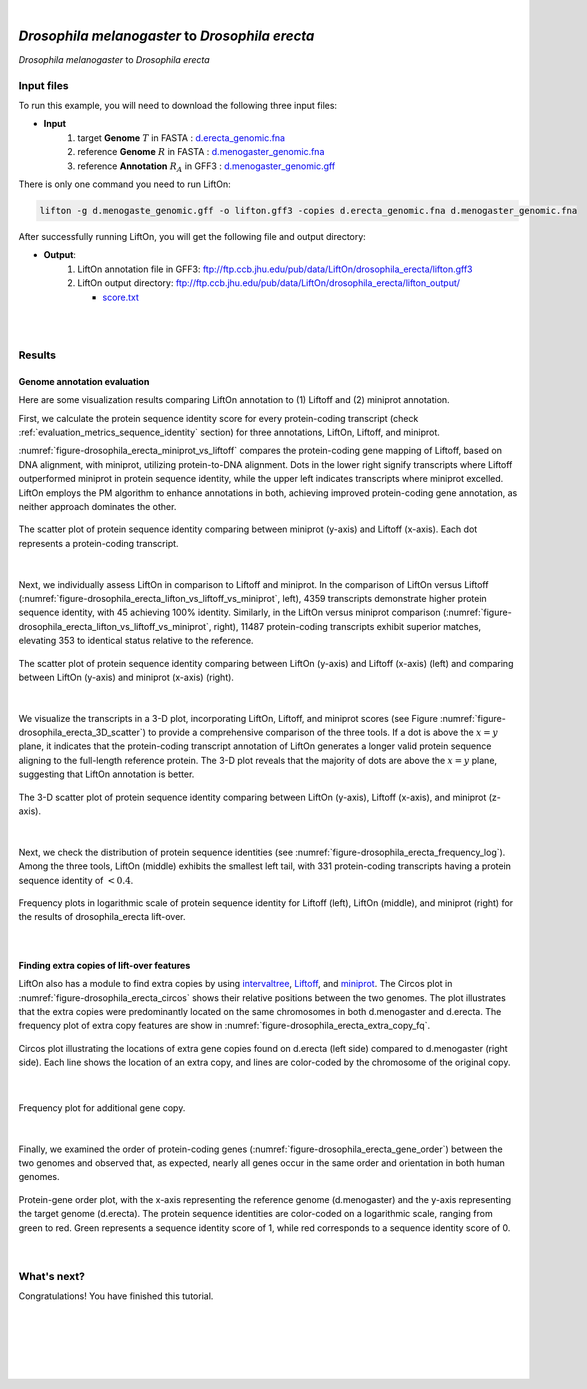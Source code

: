 .. raw:: html

    <script type="text/javascript">
        let mutation_lvl_1_fuc = function(mutations) {
            var dark = document.body.dataset.theme == 'dark';

            if (document.body.dataset.theme == 'auto') {
                dark = window.matchMedia && window.matchMedia('(prefers-color-scheme: dark)').matches;
            }
            
            document.getElementsByClassName('sidebar_ccb')[0].src = dark ? '../../_static/JHU_ccb-white.png' : "../../_static/JHU_ccb-dark.png";
            document.getElementsByClassName('sidebar_wse')[0].src = dark ? '../../_static/JHU_wse-white.png' : "../../_static/JHU_wse-dark.png";



            for (let i=0; i < document.getElementsByClassName('summary-title').length; i++) {
                console.log(">> document.getElementsByClassName('summary-title')[i]: ", document.getElementsByClassName('summary-title')[i]);

                if (dark) {
                    document.getElementsByClassName('summary-title')[i].classList = "summary-title card-header bg-dark font-weight-bolder";
                    document.getElementsByClassName('summary-content')[i].classList = "summary-content card-body bg-dark text-left docutils";
                } else {
                    document.getElementsByClassName('summary-title')[i].classList = "summary-title card-header bg-light font-weight-bolder";
                    document.getElementsByClassName('summary-content')[i].classList = "summary-content card-body bg-light text-left docutils";
                }
            }

        }
        document.addEventListener("DOMContentLoaded", mutation_lvl_1_fuc);
        var observer = new MutationObserver(mutation_lvl_1_fuc)
        observer.observe(document.body, {attributes: true, attributeFilter: ['data-theme']});
        console.log(document.body);
    </script>


|


.. _distant_species_liftover_drosophila_melanogaster_2_erecta:

*Drosophila melanogaster* to *Drosophila erecta*
=========================================================================

*Drosophila melanogaster* to *Drosophila erecta*

Input files
+++++++++++++++++++++++++++++++++++

To run this example, you will need to download the following three input files:

* **Input**
    1. target **Genome** :math:`T` in FASTA : `d.erecta_genomic.fna <ftp://ftp.ccb.jhu.edu/pub/data/LiftOn/cross_species/drosophila/d.erecta_genomic.fna>`_ 
    2. reference **Genome** :math:`R` in FASTA : `d.menogaster_genomic.fna <ftp://ftp.ccb.jhu.edu/pub/data/LiftOn/cross_species/drosophila/d.menogaster_genomic.fna>`_
    3. reference **Annotation** :math:`R_A` in GFF3 : `d.menogaster_genomic.gff <ftp://ftp.ccb.jhu.edu/pub/data/LiftOn/cross_species/drosophila/d.menogaster_genomic.gff>`_


.. .. important::

..     **We propose running Splam as a new step in RNA-Seq analysis pipeline to score all splice junctions.**

There is only one command you need to run LiftOn:

.. code-block:: bash

    lifton -g d.menogaste_genomic.gff -o lifton.gff3 -copies d.erecta_genomic.fna d.menogaster_genomic.fna


After successfully running LiftOn, you will get the following file and output directory:

* **Output**: 
    1. LiftOn annotation file in GFF3: ftp://ftp.ccb.jhu.edu/pub/data/LiftOn/drosophila_erecta/lifton.gff3
    2. LiftOn output directory: ftp://ftp.ccb.jhu.edu/pub/data/LiftOn/drosophila_erecta/lifton_output/

       *  `score.txt <ftp://ftp.ccb.jhu.edu/pub/data/LiftOn/drosophila_erecta/lifton_output/score.txt>`_

|
|

Results
+++++++++++++++++++++++++++++++++++

Genome annotation evaluation
------------------------------

Here are some visualization results comparing LiftOn annotation to (1) Liftoff and (2) miniprot annotation. 


First, we calculate the protein sequence identity score for every protein-coding transcript (check :ref:`evaluation_metrics_sequence_identity` section) for three annotations, LiftOn, Liftoff, and miniprot. 

:numref:`figure-drosophila_erecta_miniprot_vs_liftoff` compares the protein-coding gene mapping of Liftoff, based on DNA alignment, with miniprot, utilizing protein-to-DNA alignment. Dots in the lower right signify transcripts where Liftoff outperformed miniprot in protein sequence identity, while the upper left indicates transcripts where miniprot excelled. LiftOn employs the PM algorithm to enhance annotations in both, achieving improved protein-coding gene annotation, as neither approach dominates the other.

.. _figure-drosophila_erecta_miniprot_vs_liftoff:
.. figure::  ../../_images/drosophila_erecta/Liftoff_miniprot/parasail_identities.png
    :align:   center

    The scatter plot of protein sequence identity comparing between miniprot (y-axis) and Liftoff (x-axis). Each dot represents a protein-coding transcript.
|

Next, we individually assess LiftOn in comparison to Liftoff and miniprot. In the comparison of LiftOn versus Liftoff (:numref:`figure-drosophila_erecta_lifton_vs_liftoff_vs_miniprot`, left), 4359 transcripts demonstrate higher protein sequence identity, with 45 achieving 100% identity. Similarly, in the LiftOn versus miniprot comparison (:numref:`figure-drosophila_erecta_lifton_vs_liftoff_vs_miniprot`, right), 11487 protein-coding transcripts exhibit superior matches, elevating 353 to identical status relative to the reference.

.. _figure-drosophila_erecta_lifton_vs_liftoff_vs_miniprot:
.. figure::  ../../_images/drosophila_erecta/combined_scatter_plots.png
    :align:   center

    The scatter plot of protein sequence identity comparing between LiftOn (y-axis) and Liftoff (x-axis) (left) and comparing between LiftOn (y-axis) and miniprot (x-axis) (right).
|

We visualize the transcripts in a 3-D plot, incorporating LiftOn, Liftoff, and miniprot scores (see Figure :numref:`figure-drosophila_erecta_3D_scatter`) to provide a comprehensive comparison of the three tools. If a dot is above the :math:`x=y` plane, it indicates that the protein-coding transcript annotation of LiftOn generates a longer valid protein sequence aligning to the full-length reference protein. The 3-D plot reveals that the majority of dots are above the :math:`x=y` plane, suggesting that LiftOn annotation is better.


.. _figure-drosophila_erecta_3D_scatter:
.. figure::  ../../_images/drosophila_erecta/3d_scatter.png
    :align:   center

    The 3-D scatter plot of protein sequence identity comparing between LiftOn (y-axis), Liftoff (x-axis), and miniprot (z-axis).

|

Next, we check the distribution of protein sequence identities (see :numref:`figure-drosophila_erecta_frequency_log`). Among the three tools, LiftOn (middle) exhibits the smallest left tail, with 331 protein-coding transcripts having a protein sequence identity of :math:`< 0.4`.

.. _figure-drosophila_erecta_frequency_log:
.. figure::  ../../_images/drosophila_erecta/combined_frequency_log.png
    :align:   center

    Frequency plots in logarithmic scale of protein sequence identity for Liftoff (left), LiftOn (middle), and miniprot (right) for the results of drosophila_erecta lift-over.

|

Finding extra copies of lift-over features
-------------------------------------------------

LiftOn also has a module to find extra copies by using `intervaltree <https://github.com/chaimleib/intervaltree>`_, `Liftoff <https://academic.oup.com/bioinformatics/article/37/12/1639/6035128?login=true>`_, and `miniprot <https://academic.oup.com/bioinformatics/article/39/1/btad014/6989621>`_. The Circos plot in :numref:`figure-drosophila_erecta_circos` shows their relative positions between the two genomes. The plot illustrates that the extra copies were predominantly located on the same chromosomes in both d.menogaster and d.erecta. The frequency plot of extra copy features are show in :numref:`figure-drosophila_erecta_extra_copy_fq`.

.. _figure-drosophila_erecta_circos:
.. figure::  ../../_images/drosophila_erecta/circos_plot.png
    :align:   center

    Circos plot illustrating the locations of extra gene copies found on d.erecta (left side) compared to d.menogaster (right side). Each line shows the location of an extra copy, and lines are color-coded by the chromosome of the original copy.

|


.. _figure-drosophila_erecta_extra_copy_fq:
.. figure::  ../../_images/drosophila_erecta/extra_cp/frequency.png
    :align:   center

    Frequency plot for additional gene copy.

|

Finally, we examined the order of protein-coding genes (:numref:`figure-drosophila_erecta_gene_order`) between the two genomes and observed that, as expected, nearly all genes occur in the same order and orientation in both human genomes.

.. _figure-drosophila_erecta_gene_order:
.. figure::  ../../_images/drosophila_erecta/gene_order_plot.png
    :align:   center

    Protein-gene order plot, with the x-axis representing the reference genome (d.menogaster) and the y-axis representing the target genome (d.erecta). The protein sequence identities are color-coded on a logarithmic scale, ranging from green to red. Green represents a sequence identity score of 1, while red corresponds to a sequence identity score of 0.

|


What's next?
+++++++++++++++++++++++++++++++++++++++++++++++++++++++

Congratulations! You have finished this tutorial.

.. seealso::
    
    * :ref:`behind-the-scenes-splam` to understand how LiftOn is designed
    * :ref:`Q&A` to check out some common questions


|
|
|
|
|



.. image:: ../../_images/jhu-logo-dark.png
   :alt: My Logo
   :class: logo, header-image only-light
   :align: center

.. image:: ../../_images/jhu-logo-white.png
   :alt: My Logo
   :class: logo, header-image only-dark
   :align: center